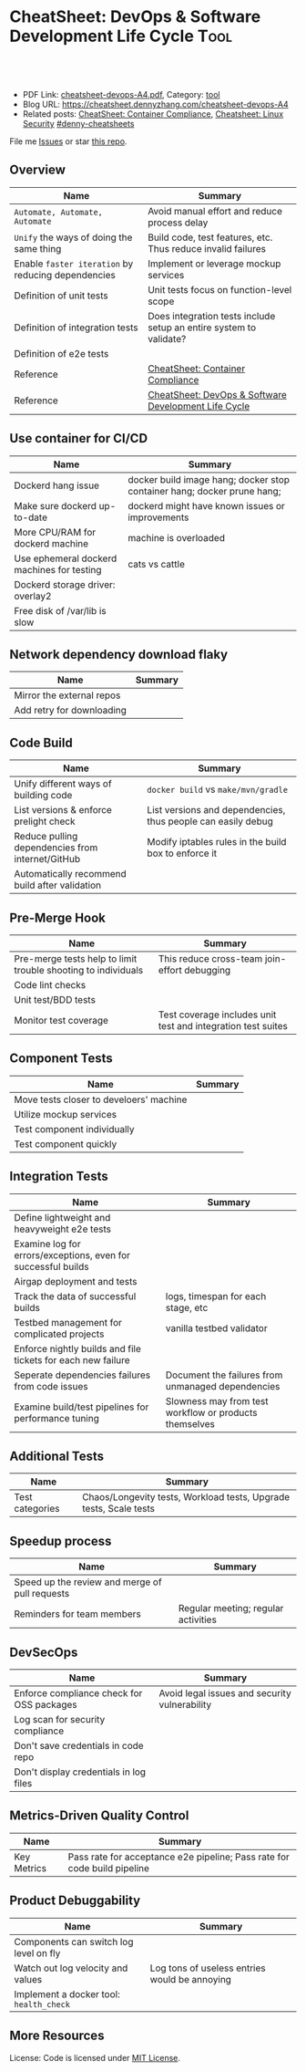 * CheatSheet: DevOps & Software Development Life Cycle                 :Tool:
:PROPERTIES:
:type:     tool
:export_file_name: cheatsheet-devops-A4.pdf
:END:

#+BEGIN_HTML
<a href="https://github.com/dennyzhang/cheatsheet.dennyzhang.com/tree/master/cheatsheet-devops-A4"><img align="right" width="200" height="183" src="https://www.dennyzhang.com/wp-content/uploads/denny/watermark/github.png" /></a>

<div id="the whole thing" style="overflow: hidden;">
<div style="float: left; padding: 5px"> <a href="https://www.linkedin.com/in/dennyzhang001"><img src="https://www.dennyzhang.com/wp-content/uploads/sns/linkedin.png" alt="linkedin" /></a></div>
<div style="float: left; padding: 5px"><a href="https://github.com/dennyzhang"><img src="https://www.dennyzhang.com/wp-content/uploads/sns/github.png" alt="github" /></a></div>
<div style="float: left; padding: 5px"><a href="https://www.dennyzhang.com/slack" target="_blank" rel="nofollow"><img src="https://www.dennyzhang.com/wp-content/uploads/sns/slack.png" alt="slack"/></a></div>
</div>

<br/><br/>
<a href="http://makeapullrequest.com" target="_blank" rel="nofollow"><img src="https://img.shields.io/badge/PRs-welcome-brightgreen.svg" alt="PRs Welcome"/></a>
#+END_HTML

- PDF Link: [[https://github.com/dennyzhang/cheatsheet.dennyzhang.com/blob/master/cheatsheet-devops-A4/cheatsheet-devops-A4.pdf][cheatsheet-devops-A4.pdf]], Category: [[https://cheatsheet.dennyzhang.com/category/tool/][tool]]
- Blog URL: https://cheatsheet.dennyzhang.com/cheatsheet-devops-A4
- Related posts: [[https://cheatsheet.dennyzhang.com/cheatsheet-container-compliance-A4][CheatSheet: Container Compliance]], [[https://cheatsheet.dennyzhang.com/cheatsheet-linux-security-A4][Cheatsheet: Linux Security]] [[https://github.com/topics/denny-cheatsheets][#denny-cheatsheets]]

File me [[https://github.com/dennyzhang/cheatsheet.dennyzhang.com/issues][Issues]] or star [[https://github.com/dennyzhang/cheatsheet.dennyzhang.com][this repo]].
** Overview
| Name                                               | Summary                                                            |
|----------------------------------------------------+--------------------------------------------------------------------|
| =Automate, Automate, Automate=                     | Avoid manual effort and reduce process delay                       |
| =Unify= the ways of doing the same thing           | Build code, test features, etc. Thus reduce invalid failures       |
| Enable =faster iteration= by reducing dependencies | Implement or leverage mockup services                              |
| Definition of unit tests                           | Unit tests focus on function-level scope                           |
| Definition of integration tests                    | Does integration tests include setup an entire system to validate? |
| Definition of e2e tests                            |                                                                    |
| Reference                                          | [[https://cheatsheet.dennyzhang.com/cheatsheet-container-compliance-A4][CheatSheet: Container Compliance]]                                   |
| Reference                                          | [[https://cheatsheet.dennyzhang.com/cheatsheet-DevOps-A4][CheatSheet: DevOps & Software Development Life Cycle]]               |
** Use container for CI/CD
| Name                                       | Summary                                                                 |
|--------------------------------------------+-------------------------------------------------------------------------|
| Dockerd hang issue                         | docker build image hang; docker stop container hang; docker prune hang; |
| Make sure dockerd up-to-date               | dockerd might have known issues or improvements                         |
| More CPU/RAM for dockerd machine           | machine is overloaded                                                   |
| Use ephemeral dockerd machines for testing | cats vs cattle                                                          |
| Dockerd storage driver: overlay2           |                                                                         |
| Free disk of /var/lib is slow              |                                                                         |

** Network dependency download flaky
| Name                      | Summary |
|---------------------------+---------|
| Mirror the external repos |         |
| Add retry for downloading |         |
** Code Build
| Name                                             | Summary                                                      |
|--------------------------------------------------+--------------------------------------------------------------|
| Unify different ways of building code            | =docker build= vs =make/mvn/gradle=                          |
| List versions & enforce prelight check           | List versions and dependencies, thus people can easily debug |
| Reduce pulling dependencies from internet/GitHub | Modify iptables rules in the build box to enforce it         |
| Automatically recommend build after validation   |                                                              |
** Pre-Merge Hook
| Name                                                          | Summary                                                      |
|---------------------------------------------------------------+--------------------------------------------------------------|
| Pre-merge tests help to limit trouble shooting to individuals | This reduce cross-team join-effort debugging                 |
| Code lint checks                                              |                                                              |
| Unit test/BDD tests                                           |                                                              |
| Monitor test coverage                                         | Test coverage includes unit test and integration test suites |
** Component Tests
| Name                                    | Summary |
|-----------------------------------------+---------|
| Move tests closer to develoers' machine |         |
| Utilize mockup services                 |         |
| Test component individually             |         |
| Test component quickly                  |         |
** Integration Tests
| Name                                                          | Summary                                                |
|---------------------------------------------------------------+--------------------------------------------------------|
| Define lightweight and heavyweight e2e tests                  |                                                        |
| Examine log for errors/exceptions, even for successful builds |                                                        |
| Airgap deployment and tests                                   |                                                        |
| Track the data of successful builds                           | logs, timespan for each stage, etc                     |
| Testbed management for complicated projects                   | vanilla testbed validator                              |
| Enforce nightly builds and file tickets for each new failure  |                                                        |
| Seperate dependencies failures from code issues               | Document the failures from unmanaged dependencies      |
| Examine build/test pipelines for performance tuning           | Slowness may from test workflow or products themselves |
** Additional Tests
| Name            | Summary                                                           |
|-----------------+-------------------------------------------------------------------|
| Test categories | Chaos/Longevity tests, Workload tests, Upgrade tests, Scale tests |
** Speedup process
| Name                                           | Summary                             |
|------------------------------------------------+-------------------------------------|
| Speed up the review and merge of pull requests |                                     |
| Reminders for team members                     | Regular meeting; regular activities |
** DevSecOps
| Name                                      | Summary                                       |
|-------------------------------------------+-----------------------------------------------|
| Enforce compliance check for OSS packages | Avoid legal issues and security vulnerability |
| Log scan for security compliance          |                                               |
| Don't save credentials in code repo       |                                               |
| Don't display credentials in log files    |                                               |
** Metrics-Driven Quality Control
| Name        | Summary                                                                  |
|-------------+--------------------------------------------------------------------------|
| Key Metrics | Pass rate for acceptance e2e pipeline; Pass rate for code build pipeline |
** Product Debuggability
| Name                                    | Summary                                       |
|-----------------------------------------+-----------------------------------------------|
| Components can switch log level on fly  |                                               |
| Watch out log velocity and values       | Log tons of useless entries would be annoying |
| Implement a docker tool: =health_check= |                                               |
** More Resources
License: Code is licensed under [[https://www.dennyzhang.com/wp-content/mit_license.txt][MIT License]].
#+BEGIN_HTML
 <a href="https://cheatsheet.dennyzhang.com"><img align="right" width="201" height="268" src="https://raw.githubusercontent.com/USDevOps/mywechat-slack-group/master/images/denny_201706.png"></a>
 <a href="https://cheatsheet.dennyzhang.com"><img align="right" src="https://raw.githubusercontent.com/dennyzhang/cheatsheet.dennyzhang.com/master/images/cheatsheet_dns.png"></a>

 <a href="https://www.linkedin.com/in/dennyzhang001"><img align="bottom" src="https://www.dennyzhang.com/wp-content/uploads/sns/linkedin.png" alt="linkedin" /></a>
 <a href="https://github.com/dennyzhang"><img align="bottom"src="https://www.dennyzhang.com/wp-content/uploads/sns/github.png" alt="github" /></a>
 <a href="https://www.dennyzhang.com/slack" target="_blank" rel="nofollow"><img align="bottom" src="https://www.dennyzhang.com/wp-content/uploads/sns/slack.png" alt="slack"/></a>
#+END_HTML
* org-mode configuration                                           :noexport:
#+STARTUP: overview customtime noalign logdone showall
#+DESCRIPTION:
#+KEYWORDS:
#+LATEX_HEADER: \usepackage[margin=0.6in]{geometry}
#+LaTeX_CLASS_OPTIONS: [8pt]
#+LATEX_HEADER: \usepackage[english]{babel}
#+LATEX_HEADER: \usepackage{lastpage}
#+LATEX_HEADER: \usepackage{fancyhdr}
#+LATEX_HEADER: \pagestyle{fancy}
#+LATEX_HEADER: \fancyhf{}
#+LATEX_HEADER: \rhead{Updated: \today}
#+LATEX_HEADER: \rfoot{\thepage\ of \pageref{LastPage}}
#+LATEX_HEADER: \lfoot{\href{https://github.com/dennyzhang/cheatsheet.dennyzhang.com/tree/master/cheatsheet-devops-A4}{GitHub: https://github.com/dennyzhang/cheatsheet.dennyzhang.com/tree/master/cheatsheet-devops-A4}}
#+LATEX_HEADER: \lhead{\href{https://cheatsheet.dennyzhang.com/cheatsheet-devops-A4}{Blog URL: https://cheatsheet.dennyzhang.com/cheatsheet-devops-A4}}
#+AUTHOR: Denny Zhang
#+EMAIL:  denny@dennyzhang.com
#+TAGS: noexport(n)
#+PRIORITIES: A D C
#+OPTIONS:   H:3 num:t toc:nil \n:nil @:t ::t |:t ^:t -:t f:t *:t <:t
#+OPTIONS:   TeX:t LaTeX:nil skip:nil d:nil todo:t pri:nil tags:not-in-toc
#+EXPORT_EXCLUDE_TAGS: exclude noexport
#+SEQ_TODO: TODO HALF ASSIGN | DONE BYPASS DELEGATE CANCELED DEFERRED
#+LINK_UP:
#+LINK_HOME:
* #  --8<-------------------------- separator ------------------------>8-- :noexport:
* TODO local notes                                                 :noexport:
** TODO [#A] To speed up tests, how to run shell commands in a managed and parallel way? :noexport:
** TODO [#A] Lesson learned: make sure you have plan B, in case original plan not only fails, but also make damages
** TODO [#A] Lesson learned: After remove old tenant, we should verify new env: in case wrong deletion
** TODO [#A] Lesson learned: We should not remove backup immediately after restore: remove after data cleanup in prod env
** TODO Lesson learned: DB in different envs choose different password, in case we perform actions in wrong servers
** TODO [#A] DevOps lesson learned: ask yourself, what if current actions mess up? :IMPORTANT:
** TODO DevOps lesson learned: need to get developers' verification, after each critical action
** TODO [#A] DevOps lesson learned: avoid change /etc/hosts, which may run commands in a wrong server
** TODO [#A] DevOps lesson learned: When change removing multiple tenants, delete one, then wait and verify, before delete more

